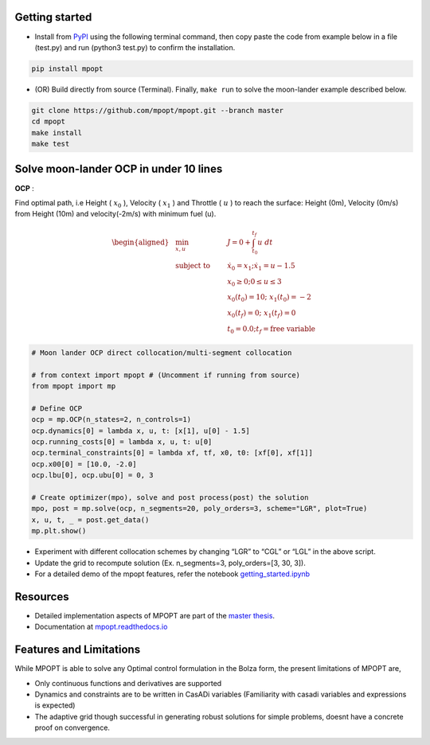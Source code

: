 Getting started
--------------------

-  Install from `PyPI <https://pypi.org/project/mpopt/>`_ using the
   following terminal command, then copy paste the code from example
   below in a file (test.py) and run (python3 test.py) to confirm the
   installation.

.. code:: bash

   pip install mpopt

-  (OR) Build directly from source (Terminal). Finally, ``make run`` to
   solve the moon-lander example described below.

.. code:: bash

   git clone https://github.com/mpopt/mpopt.git --branch master
   cd mpopt
   make install
   make test

Solve moon-lander OCP in under 10 lines
-----------------------------------------

**OCP** :

Find optimal path, i.e Height ( :math:`x_0` ), Velocity (
:math:`x_1` ) and Throttle ( :math:`u` ) to reach the surface: Height
(0m), Velocity (0m/s) from Height (10m) and velocity(-2m/s) with minimum
fuel (u).

.. math::

   \begin{aligned}
   &\min_{x, u}        & \qquad & J = 0 + \int_{t_0}^{t_f}u\ dt\\
   &\text{subject to} &      & \dot{x_0} = x_1; \dot{x_1} = u - 1.5\\
   &                  &       & x_0 \geq 0; 0 \leq u \leq 3\\
   &                  &      & x_0(t_0) = 10; \ x_1(t_0) = -2\\
    &                 &     & x_0(t_f) = 0; \ x_1(t_f) = 0\\
    &                 &     & t_0 = 0.0; t_f = \text{free variable}
  \end{aligned}

.. code:: python

   # Moon lander OCP direct collocation/multi-segment collocation

   # from context import mpopt # (Uncomment if running from source)
   from mpopt import mp

   # Define OCP
   ocp = mp.OCP(n_states=2, n_controls=1)
   ocp.dynamics[0] = lambda x, u, t: [x[1], u[0] - 1.5]
   ocp.running_costs[0] = lambda x, u, t: u[0]
   ocp.terminal_constraints[0] = lambda xf, tf, x0, t0: [xf[0], xf[1]]
   ocp.x00[0] = [10.0, -2.0]
   ocp.lbu[0], ocp.ubu[0] = 0, 3

   # Create optimizer(mpo), solve and post process(post) the solution
   mpo, post = mp.solve(ocp, n_segments=20, poly_orders=3, scheme="LGR", plot=True)
   x, u, t, _ = post.get_data()
   mp.plt.show()

-  Experiment with different collocation schemes by changing “LGR” to
   “CGL” or “LGL” in the above script.
-  Update the grid to recompute solution (Ex. n_segments=3,
   poly_orders=[3, 30, 3]).
-  For a detailed demo of the mpopt features, refer the notebook
   `getting_started.ipynb <https://github.com/mpopt/mpopt/blob/master/docs/notebooks/getting_started.ipynb>`_

Resources
------------
-  Detailed implementation aspects of MPOPT are part of the `master thesis <https://github.com/mpopt/mpopt/blob/01f4612ec84a5f6bec8f694c19b129d9fbc12527/docs/Devakumar-Master-Thesis-Report.pdf>`_.
-  Documentation at `mpopt.readthedocs.io <mpopt.readthedocs.io>`_

Features and Limitations
---------------------------
While MPOPT is able to solve any Optimal control formulation in the Bolza form, the present limitations of MPOPT are,

- Only continuous functions and derivatives are supported
- Dynamics and constraints are to be written in CasADi variables (Familiarity with casadi variables and expressions is expected)
- The adaptive grid though successful in generating robust solutions for simple problems, doesnt have a concrete proof on convergence.
